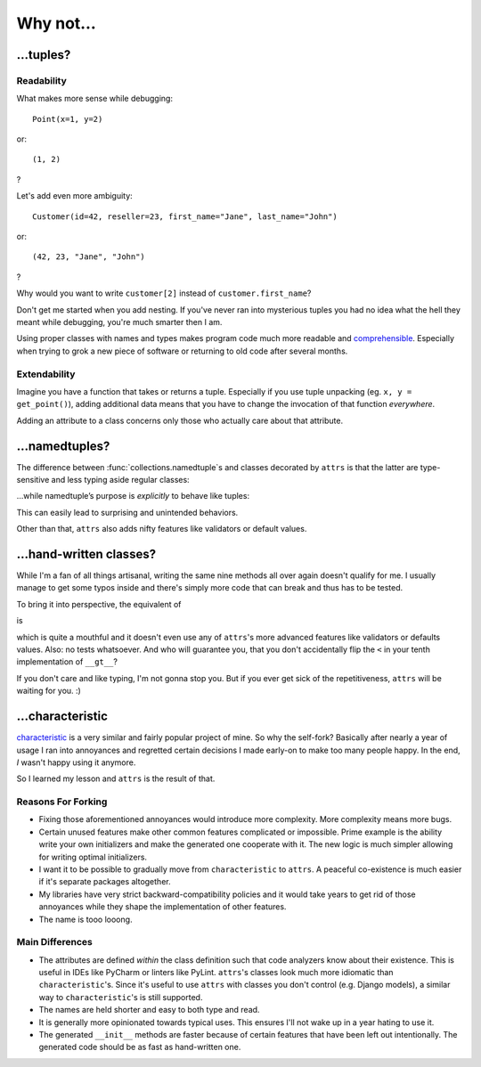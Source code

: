 .. _why:

Why not…
========


…tuples?
--------


Readability
^^^^^^^^^^^

What makes more sense while debugging::

   Point(x=1, y=2)

or::

   (1, 2)

?

Let's add even more ambiguity::

   Customer(id=42, reseller=23, first_name="Jane", last_name="John")

or::

   (42, 23, "Jane", "John")

?

Why would you want to write ``customer[2]`` instead of ``customer.first_name``?

Don't get me started when you add nesting.
If you've never ran into mysterious tuples you had no idea what the hell they meant while debugging, you're much smarter then I am.

Using proper classes with names and types makes program code much more readable and comprehensible_.
Especially when trying to grok a new piece of software or returning to old code after several months.

.. _comprehensible: http://arxiv.org/pdf/1304.5257.pdf


Extendability
^^^^^^^^^^^^^

Imagine you have a function that takes or returns a tuple.
Especially if you use tuple unpacking (eg. ``x, y = get_point()``), adding additional data means that you have to change the invocation of that function *everywhere*.

Adding an attribute to a class concerns only those who actually care about that attribute.


…namedtuples?
-------------

The difference between :func:`collections.namedtuple`\ s and classes decorated by ``attrs`` is that the latter are type-sensitive and less typing aside regular classes:


.. doctest::

   >>> import attr
   >>> @attr.s
   ... class C1(object):
   ...     a = attr.ib()
   ...     def print_a(self):
   ...        print(self.a)
   >>> @attr.s
   ... class C2(object):
   ...     a = attr.ib()
   >>> c1 = C1(a=1)
   >>> c2 = C2(a=1)
   >>> c1.a == c2.a
   True
   >>> c1 == c2
   False
   >>> c1.print_a()
   1


…while namedtuple’s purpose is *explicitly* to behave like tuples:


.. doctest::

   >>> from collections import namedtuple
   >>> NT1 = namedtuple("NT1", "a")
   >>> NT2 = namedtuple("NT2", "b")
   >>> t1 = NT1._make([1,])
   >>> t2 = NT2._make([1,])
   >>> t1 == t2 == (1,)
   True


This can easily lead to surprising and unintended behaviors.

Other than that, ``attrs`` also adds nifty features like validators or default values.

.. _tuple: https://docs.python.org/2/tutorial/datastructures.html#tuples-and-sequences


…hand-written classes?
----------------------

While I'm a fan of all things artisanal, writing the same nine methods all over again doesn't qualify for me.
I usually manage to get some typos inside and there's simply more code that can break and thus has to be tested.

To bring it into perspective, the equivalent of

.. doctest::

   >>> @attr.s
   ... class SmartClass(object):
   ...    a = attr.ib()
   ...    b = attr.ib()
   >>> SmartClass(1, 2)
   SmartClass(a=1, b=2)

is

.. doctest::

   >>> class ArtisanalClass(object):
   ...     def __init__(self, a, b):
   ...         self.a = a
   ...         self.b = b
   ...
   ...     def __repr__(self):
   ...         return "ArtisanalClass(a={}, b={})".format(self.a, self.b)
   ...
   ...     def __eq__(self, other):
   ...         if other.__class__ is self.__class__:
   ...             return (self.a, self.b) == (other.a, other.b)
   ...         else:
   ...             return NotImplemented
   ...
   ...     def __ne__(self, other):
   ...         result = self.__eq__(other)
   ...         if result is NotImplemented:
   ...             return NotImplemented
   ...         else:
   ...             return not result
   ...
   ...     def __lt__(self, other):
   ...         if other.__class__ is self.__class__:
   ...             return (self.a, self.b) < (other.a, other.b)
   ...         else:
   ...             return NotImplemented
   ...
   ...     def __le__(self, other):
   ...         if other.__class__ is self.__class__:
   ...             return (self.a, self.b) <= (other.a, other.b)
   ...         else:
   ...             return NotImplemented
   ...
   ...     def __gt__(self, other):
   ...         if other.__class__ is self.__class__:
   ...             return (self.a, self.b) > (other.a, other.b)
   ...         else:
   ...             return NotImplemented
   ...
   ...     def __ge__(self, other):
   ...         if other.__class__ is self.__class__:
   ...             return (self.a, self.b) >= (other.a, other.b)
   ...         else:
   ...             return NotImplemented
   ...
   ...     def __hash__(self):
   ...         return hash((self.a, self.b))
   >>> ArtisanalClass(a=1, b=2)
   ArtisanalClass(a=1, b=2)

which is quite a mouthful and it doesn't even use any of ``attrs``'s more advanced features like validators or defaults values.
Also: no tests whatsoever.
And who will guarantee you, that you don't accidentally flip the ``<`` in your tenth implementation of ``__gt__``?

If you don't care and like typing, I'm not gonna stop you.
But if you ever get sick of the repetitiveness, ``attrs`` will be waiting for you. :)


…characteristic
---------------

`characteristic <https://characteristic.readthedocs.io/>`_ is a very similar and fairly popular project of mine.
So why the self-fork?
Basically after nearly a year of usage I ran into annoyances and regretted certain decisions I made early-on to make too many people happy.
In the end, *I* wasn't happy using it anymore.

So I learned my lesson and ``attrs`` is the result of that.


Reasons For Forking
^^^^^^^^^^^^^^^^^^^

- Fixing those aforementioned annoyances would introduce more complexity.
  More complexity means more bugs.
- Certain unused features make other common features complicated or impossible.
  Prime example is the ability write your own initializers and make the generated one cooperate with it.
  The new logic is much simpler allowing for writing optimal initializers.
- I want it to be possible to gradually move from ``characteristic`` to ``attrs``.
  A peaceful co-existence is much easier if it's separate packages altogether.
- My libraries have very strict backward-compatibility policies and it would take years to get rid of those annoyances while they shape the implementation of other features.
- The name is tooo looong.


Main Differences
^^^^^^^^^^^^^^^^

- The attributes are defined *within* the class definition such that code analyzers know about their existence.
  This is useful in IDEs like PyCharm or linters like PyLint.
  ``attrs``'s classes look much more idiomatic than ``characteristic``'s.
  Since it's useful to use ``attrs`` with classes you don't control (e.g. Django models), a similar way to ``characteristic``'s is still supported.
- The names are held shorter and easy to both type and read.
- It is generally more opinionated towards typical uses.
  This ensures I'll not wake up in a year hating to use it.
- The generated ``__init__`` methods are faster because of certain features that have been left out intentionally.
  The generated code should be as fast as hand-written one.
